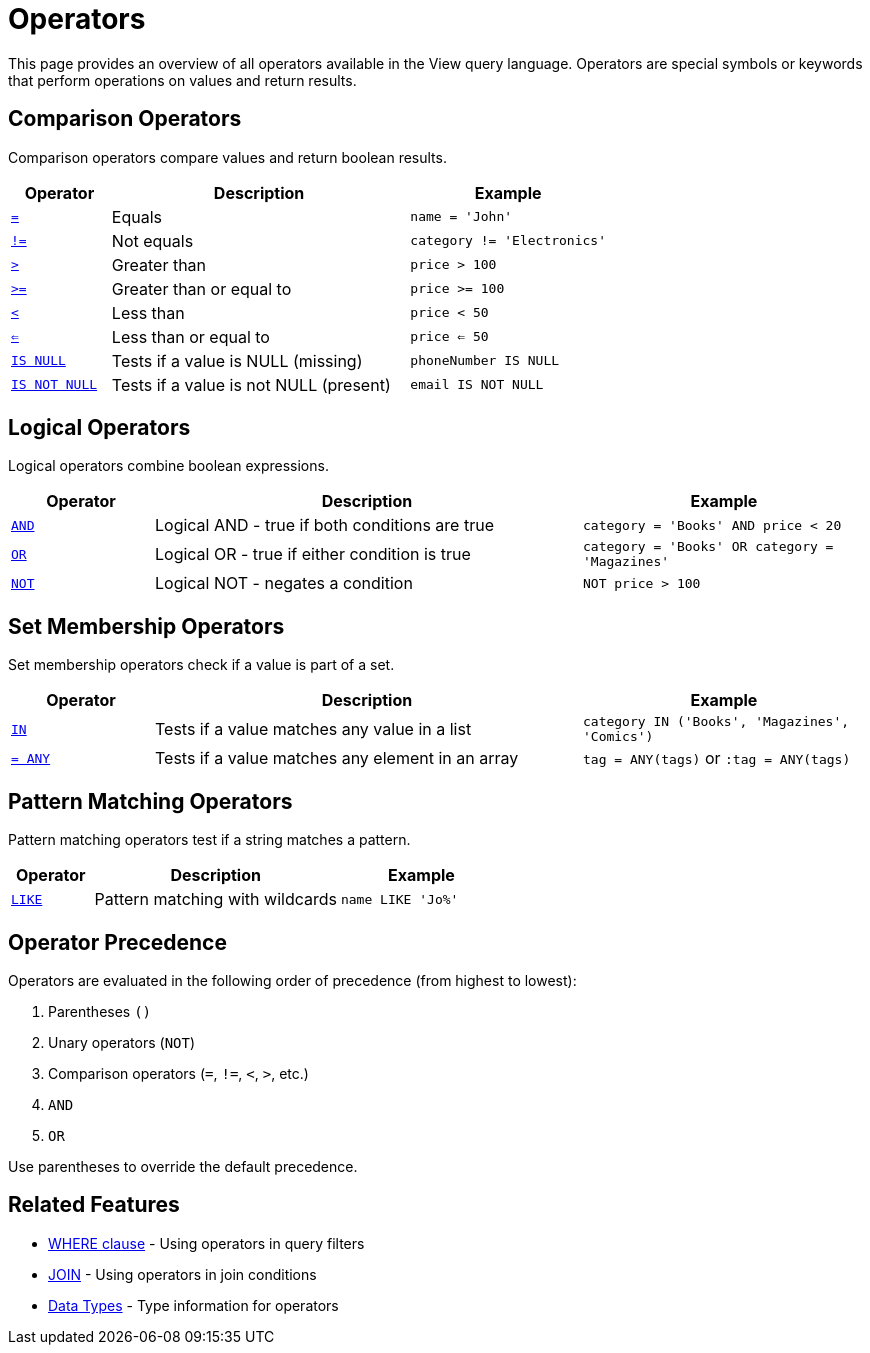 = Operators

This page provides an overview of all operators available in the View query language. Operators are special symbols or keywords that perform operations on values and return results.

== Comparison Operators

Comparison operators compare values and return boolean results.

[cols="1,3,2"]
|===
| Operator | Description | Example

| xref:reference:views/syntax/operators/comparison.adoc#equals[`=`]
| Equals
| `name = 'John'`

| xref:reference:views/syntax/operators/comparison.adoc#not-equals[`!=`]
| Not equals
| `category != 'Electronics'`

| xref:reference:views/syntax/operators/comparison.adoc#greater-than[`>`]
| Greater than
| `price > 100`

| xref:reference:views/syntax/operators/comparison.adoc#greater-equals[`>=`]
| Greater than or equal to
| `price >= 100`

| xref:reference:views/syntax/operators/comparison.adoc#less-than[`<`]
| Less than
| `price < 50`

| xref:reference:views/syntax/operators/comparison.adoc#less-equals[`<=`]
| Less than or equal to
| `price <= 50`

| xref:reference:views/syntax/operators/is-null.adoc[`IS NULL`]
| Tests if a value is NULL (missing)
| `phoneNumber IS NULL`

| xref:reference:views/syntax/operators/is-null.adoc[`IS NOT NULL`]
| Tests if a value is not NULL (present)
| `email IS NOT NULL`
|===

== Logical Operators

Logical operators combine boolean expressions.

[cols="1,3,2"]
|===
| Operator | Description | Example

| xref:reference:views/syntax/operators/logical.adoc#and[`AND`]
| Logical AND - true if both conditions are true
| `category = 'Books' AND price < 20`

| xref:reference:views/syntax/operators/logical.adoc#or[`OR`]
| Logical OR - true if either condition is true
| `category = 'Books' OR category = 'Magazines'`

| xref:reference:views/syntax/operators/logical.adoc#not[`NOT`]
| Logical NOT - negates a condition
| `NOT price > 100`
|===

== Set Membership Operators

Set membership operators check if a value is part of a set.

[cols="1,3,2"]
|===
| Operator | Description | Example

| xref:reference:views/syntax/operators/in.adoc[`IN`]
| Tests if a value matches any value in a list
| `category IN ('Books', 'Magazines', 'Comics')`

| xref:reference:views/syntax/operators/any.adoc[`= ANY`]
| Tests if a value matches any element in an array
| `tag = ANY(tags)` or `:tag = ANY(tags)`
|===

== Pattern Matching Operators

Pattern matching operators test if a string matches a pattern.

[cols="1,3,2"]
|===
| Operator | Description | Example

| xref:reference:views/syntax/operators/like.adoc[`LIKE`]
| Pattern matching with wildcards
| `name LIKE 'Jo%'`
|===

== Operator Precedence

Operators are evaluated in the following order of precedence (from highest to lowest):

1. Parentheses `()`
2. Unary operators (`NOT`)
3. Comparison operators (`=`, `!=`, `<`, `>`, etc.)
4. `AND`
5. `OR`

Use parentheses to override the default precedence.

== Related Features

* xref:reference:views/syntax/where.adoc[WHERE clause] - Using operators in query filters
* xref:reference:views/syntax/join.adoc[JOIN] - Using operators in join conditions
* xref:reference:views/concepts/data-types.adoc[Data Types] - Type information for operators

